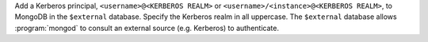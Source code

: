 Add a Kerberos principal, ``<username>@<KERBEROS REALM>`` or
``<username>/<instance>@<KERBEROS REALM>``, to MongoDB in the
``$external`` database. Specify the Kerberos realm in all uppercase.
The ``$external`` database allows :program:`mongod` to consult an
external source (e.g. Kerberos) to authenticate.
